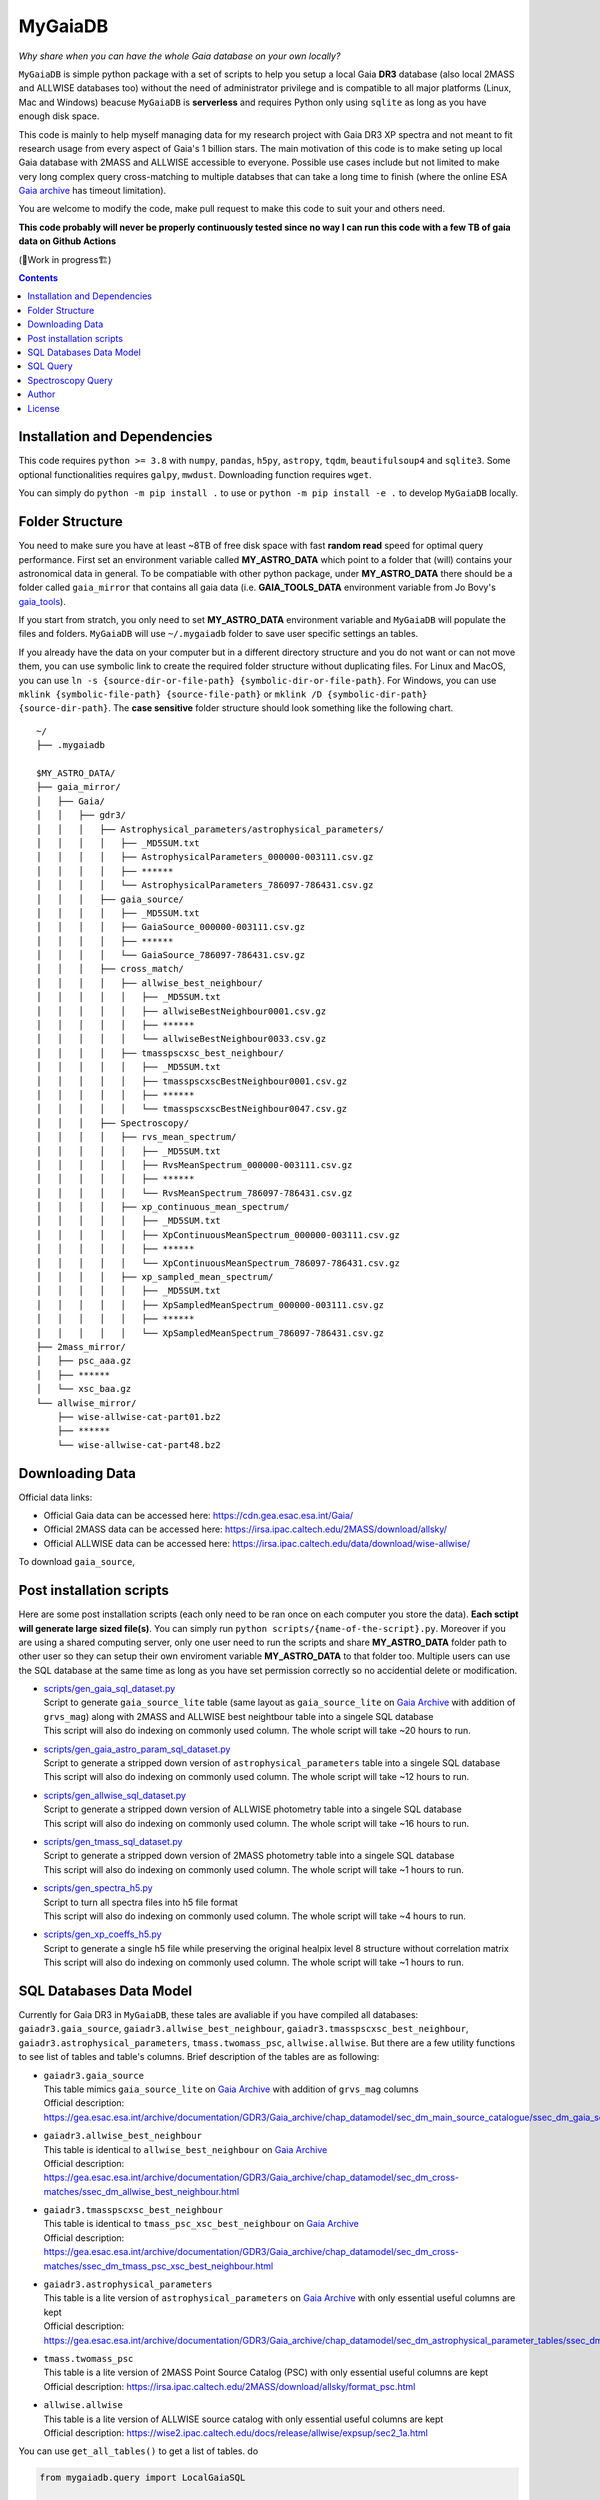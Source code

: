 MyGaiaDB
===============

*Why share when you can have the whole Gaia database on your own locally?*

``MyGaiaDB`` is simple python package with a set of scripts to help you setup a local 
Gaia **DR3** database (also local 2MASS and ALLWISE databases too) without the need of administrator privilege 
and is compatible to all major platforms (Linux, Mac and Windows) beacuse ``MyGaiaDB`` is **serverless** 
and requires Python only using ``sqlite`` as long as you have enough disk space.

This code is mainly to help myself managing data for my research project with Gaia DR3 XP spectra 
and not meant to fit research usage from every aspect of Gaia's 1 billion stars. The main motivation of this 
code is to make seting up local Gaia database with 2MASS and ALLWISE accessible to everyone. Possible use cases include 
but not limited to make very long complex query cross-matching to multiple databses that can take a long time 
to finish (where the online ESA `Gaia archive`_ has timeout limitation).

You are welcome to modify the code, make pull request to make this code to suit your and others need.

**This code probably will never be properly continuously tested since no way I can run this code with a few TB of gaia data on Github Actions**

(🚧Work in progress🏗️)

.. contents:: **Contents**
    :depth: 3

Installation and Dependencies
-------------------------------

This code requires ``python >= 3.8`` with ``numpy``, ``pandas``, ``h5py``, ``astropy``, ``tqdm``, ``beautifulsoup4`` and ``sqlite3``. 
Some optional functionalities requires ``galpy``, ``mwdust``. Downloading function requires ``wget``.

You can simply do ``python -m pip install .`` to use or ``python -m pip install -e .`` to develop ``MyGaiaDB`` locally.

Folder Structure
-------------------

You need to make sure you have at least ~8TB of free disk space with fast **random read** speed for optimal query performance. 
First set an environment variable called **MY_ASTRO_DATA** which point to a folder that (will) contains your 
astronomical data in general. To be compatiable with other python package, under **MY_ASTRO_DATA** there should be a folder called ``gaia_mirror`` that contains all 
gaia data (i.e. **GAIA_TOOLS_DATA** environment variable from Jo Bovy's gaia_tools_).

.. _apogee: https://github.com/jobovy/apogee
.. _gaia_tools: https://github.com/jobovy/gaia_tools

If you start from stratch, you only need to set **MY_ASTRO_DATA** environment variable and ``MyGaiaDB`` will populate the files and folders. 
``MyGaiaDB`` will use ``~/.mygaiadb`` folder to save user specific settings an tables.

If you already have the data on your computer but in a  different directory structure and you do  not want or can not move them, 
you can use symbolic link to create the required folder structure without 
duplicating files. For Linux and MacOS, you can use ``ln -s {source-dir-or-file-path} {symbolic-dir-or-file-path}``. 
For Windows, you can use ``mklink {symbolic-file-path} {source-file-path}`` or ``mklink /D {symbolic-dir-path} {source-dir-path}``. 
The **case sensitive** folder structure should look something like the following chart. 

::

    ~/
    ├── .mygaiadb

    $MY_ASTRO_DATA/
    ├── gaia_mirror/
    │   ├── Gaia/
    │   │   ├── gdr3/
    │   │   │   ├── Astrophysical_parameters/astrophysical_parameters/
    │   │   │   │   ├── _MD5SUM.txt
    │   │   │   │   ├── AstrophysicalParameters_000000-003111.csv.gz
    │   │   │   │   ├── ******
    │   │   │   │   └── AstrophysicalParameters_786097-786431.csv.gz
    │   │   │   ├── gaia_source/
    │   │   │   │   ├── _MD5SUM.txt
    │   │   │   │   ├── GaiaSource_000000-003111.csv.gz
    │   │   │   │   ├── ******
    │   │   │   │   └── GaiaSource_786097-786431.csv.gz
    │   │   │   ├── cross_match/
    │   │   │   │   ├── allwise_best_neighbour/
    │   │   │   │   │   ├── _MD5SUM.txt
    │   │   │   │   │   ├── allwiseBestNeighbour0001.csv.gz
    │   │   │   │   │   ├── ******
    │   │   │   │   │   └── allwiseBestNeighbour0033.csv.gz
    │   │   │   │   ├── tmasspscxsc_best_neighbour/
    │   │   │   │   │   ├── _MD5SUM.txt
    │   │   │   │   │   ├── tmasspscxscBestNeighbour0001.csv.gz
    │   │   │   │   │   ├── ******
    │   │   │   │   │   └── tmasspscxscBestNeighbour0047.csv.gz
    │   │   │   ├── Spectroscopy/
    │   │   │   │   ├── rvs_mean_spectrum/
    │   │   │   │   │   ├── _MD5SUM.txt
    │   │   │   │   │   ├── RvsMeanSpectrum_000000-003111.csv.gz
    │   │   │   │   │   ├── ******
    │   │   │   │   │   └── RvsMeanSpectrum_786097-786431.csv.gz
    │   │   │   │   ├── xp_continuous_mean_spectrum/
    │   │   │   │   │   ├── _MD5SUM.txt
    │   │   │   │   │   ├── XpContinuousMeanSpectrum_000000-003111.csv.gz
    │   │   │   │   │   ├── ******
    │   │   │   │   │   └── XpContinuousMeanSpectrum_786097-786431.csv.gz
    │   │   │   │   ├── xp_sampled_mean_spectrum/
    │   │   │   │   │   ├── _MD5SUM.txt
    │   │   │   │   │   ├── XpSampledMeanSpectrum_000000-003111.csv.gz
    │   │   │   │   │   ├── ******
    │   │   │   │   │   └── XpSampledMeanSpectrum_786097-786431.csv.gz
    ├── 2mass_mirror/
    │   ├── psc_aaa.gz
    │   ├── ******
    │   └── xsc_baa.gz
    └── allwise_mirror/
        ├── wise-allwise-cat-part01.bz2
        ├── ******
        └── wise-allwise-cat-part48.bz2


Downloading Data
---------------------------

Official data links:

* Official Gaia data can be accessed here: https://cdn.gea.esac.esa.int/Gaia/
* Official 2MASS data can be accessed here: https://irsa.ipac.caltech.edu/2MASS/download/allsky/
* Official ALLWISE data can be accessed here: https://irsa.ipac.caltech.edu/data/download/wise-allwise/

To download ``gaia_source``, 

Post installation scripts
--------------------------------
Here are some post installation scripts (each only need to be ran once on each computer you store the data). 
**Each sctipt will generate large sized file(s)**. You can simply run ``python scripts/{name-of-the-script}.py``. 
Moreover if you are using a shared computing server, only one user need to run the scripts and share **MY_ASTRO_DATA** folder path to other user so
they can setup their own enviroment variable **MY_ASTRO_DATA** to that folder too. Multiple users can use the SQL database at the same time as long as you have set permission 
correctly so no accidential delete or modification.

-   | `scripts/gen_gaia_sql_dataset.py`_
    | Script to generate ``gaia_source_lite`` table (same layout as ``gaia_source_lite`` on `Gaia Archive`_ with addition of ``grvs_mag``) along with 2MASS and ALLWISE best neightbour table into a singele SQL database
    | This script will also do indexing on commonly used column. The whole script will take ~20 hours to run.
-   | `scripts/gen_gaia_astro_param_sql_dataset.py`_
    | Script to generate a stripped down version of ``astrophysical_parameters`` table into a singele SQL database
    | This script will also do indexing on commonly used column. The whole script will take ~12 hours to run.
-   | `scripts/gen_allwise_sql_dataset.py`_
    | Script to generate a stripped down version of ALLWISE photometry table into a singele SQL database
    | This script will also do indexing on commonly used column. The whole script will take ~16 hours to run.
-   | `scripts/gen_tmass_sql_dataset.py`_
    | Script to generate a stripped down version of 2MASS photometry table into a singele SQL database
    | This script will also do indexing on commonly used column. The whole script will take ~1 hours to run.
-   | `scripts/gen_spectra_h5.py`_
    | Script to turn all spectra files into h5 file format
    | This script will also do indexing on commonly used column. The whole script will take ~4 hours to run.
-   | `scripts/gen_xp_coeffs_h5.py`_
    | Script to generate a single h5 file while preserving the original healpix level 8 structure without correlation matrix
    | This script will also do indexing on commonly used column. The whole script will take ~1 hours to run.

.. _scripts/gen_gaia_sql_dataset.py: scripts/gen_gaia_sql_dataset.py
.. _scripts/gen_gaia_astro_param_sql_dataset.py: scripts/gen_gaia_astro_param_sql_dataset.py
.. _scripts/gen_allwise_sql_dataset.py: scripts/gen_allwise_sql_dataset.py
.. _scripts/gen_tmass_sql_dataset.py: scripts/gen_tmass_sql_dataset.py
.. _scripts/gen_spectra_h5.py: scripts/gen_spectra_h5.py
.. _scripts/gen_xp_coeffs_h5.py: scripts/gen_xp_coeffs_h5.py

SQL Databases Data Model
---------------------------

Currently for Gaia DR3 in ``MyGaiaDB``, these tales are avaliable if you have compiled all databases: 
``gaiadr3.gaia_source``, ``gaiadr3.allwise_best_neighbour``, ``gaiadr3.tmasspscxsc_best_neighbour``, 
``gaiadr3.astrophysical_parameters``, ``tmass.twomass_psc``, ``allwise.allwise``. But there are a few 
utility functions to see list of tables and table's columns. Brief description of the tables are as following:

-   | ``gaiadr3.gaia_source``
    | This table mimics ``gaia_source_lite`` on `Gaia Archive`_ with addition of ``grvs_mag`` columns
    | Official description: https://gea.esac.esa.int/archive/documentation/GDR3/Gaia_archive/chap_datamodel/sec_dm_main_source_catalogue/ssec_dm_gaia_source.html
-   | ``gaiadr3.allwise_best_neighbour``
    | This table is identical to ``allwise_best_neighbour`` on `Gaia Archive`_
    | Official description: https://gea.esac.esa.int/archive/documentation/GDR3/Gaia_archive/chap_datamodel/sec_dm_cross-matches/ssec_dm_allwise_best_neighbour.html
-   | ``gaiadr3.tmasspscxsc_best_neighbour``
    | This table is identical to ``tmass_psc_xsc_best_neighbour`` on `Gaia Archive`_
    | Official description: https://gea.esac.esa.int/archive/documentation/GDR3/Gaia_archive/chap_datamodel/sec_dm_cross-matches/ssec_dm_tmass_psc_xsc_best_neighbour.html
-   | ``gaiadr3.astrophysical_parameters``
    | This table is a lite version of ``astrophysical_parameters`` on `Gaia Archive`_ with only essential useful columns are kept
    | Official description: https://gea.esac.esa.int/archive/documentation/GDR3/Gaia_archive/chap_datamodel/sec_dm_astrophysical_parameter_tables/ssec_dm_astrophysical_parameters.html
-   | ``tmass.twomass_psc``
    | This table is a lite version of 2MASS Point Source Catalog (PSC) with only essential useful columns are kept
    | Official description: https://irsa.ipac.caltech.edu/2MASS/download/allsky/format_psc.html
-   | ``allwise.allwise``
    | This table is a lite version of ALLWISE source catalog with only essential useful columns are kept
    | Official description: https://wise2.ipac.caltech.edu/docs/release/allwise/expsup/sec2_1a.html

You can use ``get_all_tables()`` to get a list of tables. do 

..  code-block:: python

    from mygaiadb.query import LocalGaiaSQL

    # initialize a local Gaia SQL database instance
    local_db = LocalGaiaSQL()

    # print a list of tables
    print(local_db.get_all_tables())


You can use ``get_table_cols(table_name)`` To get a list of columns of a table which must be in the format of 
``{database_name}.{table_name}``, ``gaiadr3.gaia_source`` in this case

..  code-block:: python

    from mygaiadb.query import LocalGaiaSQL

    # initialize a local Gaia SQL database instance
    local_db = LocalGaiaSQL()

    # print a list of columns of a table
    print(local_db.get_table_cols("gaiadr3.gaia_source"))


If you want to manage and edit the databases with GUI, you can try to use `SQLiteStudio`_  or `DB Browser for SQLite`_.

SQL Query
------------

SQL query in ``MyGaiaDB`` is largely the same as `Gaia Archive`_ except ``MyGaiaDB`` does not have advanced SQL functions 
like geometrical functions. For example the following query that works on `Gaia Archive`_ will also work in ``MyGaiaDB`` to 
select the first 100 gaia sources with XP coefficients

..  code-block:: sql

    SELECT TOP 100 * 
    FROM gaiadr3.gaia_source as G 
    WHERE (G.has_xp_continuous = 'True')

To run this query in ``MyGaiaDB``, you can do the following and will get a pandas Dataframe back as the result

..  code-block:: python

    from mygaiadb.query import LocalGaiaSQL

    # initialize a local Gaia SQL database instance
    local_db = LocalGaiaSQL()
    local_db.query("""SELECT TOP 100 * FROM gaiadr3.gaia_source as G  WHERE (G.has_xp_continuous = 'True')""")

The following example query is too complex for `Gaia Archive`_, thus you will get timeout error but luckily you've got ``MyGaiaDB`` to do the job. 
The following example query from ``gaia_source_lite`` table, ``gaia_astrophysical_parameters`` table, 2MASS and ALLWISE table all at once.
Moreover, ``MyGaiaDB`` set each dataset to **read-only** before loading it. If you want to edit the database afterward, you have to set the 
appropiate premission manually each time you have used ``MyGaiaDB``.

..  code-block:: python

    from mygaiadb.query import LocalGaiaSQL

    # initialize a local Gaia SQL database instance
    local_db = LocalGaiaSQL()

    query = """
    SELECT G.source_id, G.ra, G.dec, G.pmra, G.pmdec, G.parallax, G.parallax_error, G.phot_g_mean_mag, GA.logg_gspspec,
    TM.j_m, AW.w1mpro
    FROM gaiadr3.gaia_source as G
    INNER JOIN gaiadr3.gaia_astrophysical_parameters as GA on GA.source_id = G.source_id
    INNER JOIN gaiadr3.tmasspscxsc_best_neighbour as T on G.source_id = T.source_id
    INNER JOIN gaiadr3.allwise_best_neighbour as W on W.source_id = T.source_id
    INNER JOIN tmass.twomass_psc as TM on TM.designation = T.original_ext_source_id
    INNER JOIN allwise.allwise as AW on AW.designation = W.original_ext_source_id
    WHERE (G.has_xp_continuous = 1) AND (G.ruwe < 1.4) AND (G.ipd_frac_multi_peak <= 2) AND (G.ipd_gof_harmonic_amplitude<0.1) AND (GA.logg_gspspec < 3.0)
    """

    # take ~12 hours to complete
    local_db.save_csv(query, "output.csv", chunchsize=50000, overwrite=True)

As you can see for ``has_xp_continuous``, we use ``1`` to represent ``TRUE`` which is different from Gaia archive.

``MyGaiaDB`` also has callbacks funcationality called ``QueryCallback``, these callbacks can be used when you do query. For example, 
you can create a callbacks to convert ``ra`` in degree to `ra_rad` in radian. So your csv file in the end will have a new column 
called ``ra_rad``. Functions in ``QueryCallback`` must have argeuments with **exact** column names in your query so ``MyGaiaDB`` knows 
which columns to use on the fly.

..  code-block:: python

    import numpy as np
    from mygaiadb.query import LocalGaiaSQL, QueryCallback

    # initialize a local Gaia SQL database instance
    local_db = LocalGaiaSQL()

    query = """
    SELECT G.source_id, G.ra, G.dec
    FROM gaiadr3.gaia_source as G
    LIMIT 100000
    """
    ra_conversion = QueryCallback(new_col_name="ra_rad", func=lambda ra: ra / 180 * np.pi)

    local_db.save_csv(query, "output.csv", chunchsize=50000, overwrite=True, callbacks=[ra_conversion])

We also have a few useful callbacks included by default to add columns like zero-point corrected parallax or extinction

..  code-block:: python

    from mygaiadb.query import ZeroPointCallback, DustCallback

    query = """
    SELECT G.source_id, G.ra, G.dec, G.parallax, G.phot_bp_mean_mag, G.nu_eff_used_in_astrometry, G.pseudocolour, G.astrometric_params_solved
    FROM gaiadr3.gaia_source as G
    LIMIT 100000
    """

    # adding zero-point corrected parallax using official Gaia DR3 parallax zero-point python package
    zp_callback = ZeroPointCallback(new_col_name="parallax_w_zp")
    # adding SFD E(B-V) in H band filter using mwdust python package
    dust_callback = DustCallback(new_col_name="sfd_ebv", filter="H", dustmap="SFD")

    local_db.save_csv(query, "output.csv", chunchsize=50000, overwrite=True, callbacks=[zp_callback, dust_callback])

Spectroscopy Query
--------------------

There can be use case where you want to run a function (e.g. a machine learning model) to a large batch of source_id with reasonable memory usage. 
You can use ``MyGaiaDB`` to do that too in batch

..  code-block:: python

    from mygaiadb.spec import yield_xp_coeffs

    for i in yield_xp_coeffs(a_very_long_source_id_array):
        coeffs, idx = i
        # XP coeffs of idx from the original a_very_long_source_id_array

For example you want to infer ``M_H`` with your machine learning model

..  code-block:: python

    from mygaiadb.spec import yield_xp_coeffs

    m_h = np.ones(len(a_very_long_source_id_array)) * -9999.
    for i in yield_xp_coeffs(a_very_long_source_id_array):
        coeffs, idx = i
        m_h[idx] = your_ml_model(coeffs)

Author
-------------
-  | **Henry Leung** - henrysky_
   | University of Toronto
   | Contact Henry: henrysky.leung [at] utoronto.ca

License
-------------
This project is licensed under the MIT License - see the `LICENSE`_ file for details

.. _Gaia Archive: https://gea.esac.esa.int/archive/
.. _SQLiteStudio: https://sqlitestudio.pl/
.. _DB Browser for SQLite: https://sqlitebrowser.org/
.. _LICENSE: LICENSE
.. _henrysky: https://github.com/henrysky
